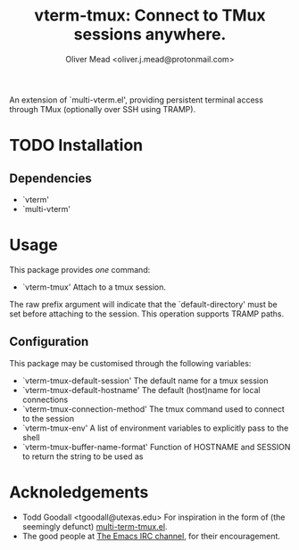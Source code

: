 #+title: vterm-tmux: Connect to TMux sessions anywhere.
#+author: Oliver Mead <oliver.j.mead@protonmail.com>

An extension of `multi-vterm.el', providing persistent terminal access
through TMux (optionally over SSH using TRAMP).

* TODO Installation
** Dependencies
+ `vterm'
+ `multi-vterm'

* Usage
This package provides /one/ command:
+ `vterm-tmux' Attach to a tmux session.
The raw prefix argument will indicate that the `default-directory' must
be set before attaching to the session. This operation supports
TRAMP paths.

** Configuration
This package may be customised through the following variables:
+ `vterm-tmux-default-session' The default name for a tmux session
+ `vterm-tmux-default-hostname' The default (host)name for local
  connections
+ `vterm-tmux-connection-method' The tmux command used to connect to
  the session
+ `vterm-tmux-env' A list of environment variables to explicitly pass
  to the shell
+ `vterm-tmux-buffer-name-format' Function of HOSTNAME and SESSION to
  return the string to be used as

* Acknoledgements
+ Todd Goodall <tgoodall@utexas.edu>
  For inspiration in the form of (the seemingly defunct) [[https://github.com/beyondmetis/multi-term-tmux][multi-term-tmux.el]].
+ The good people at [[#emacs@irc.libera.chat][The Emacs IRC channel]], for their encouragement.
